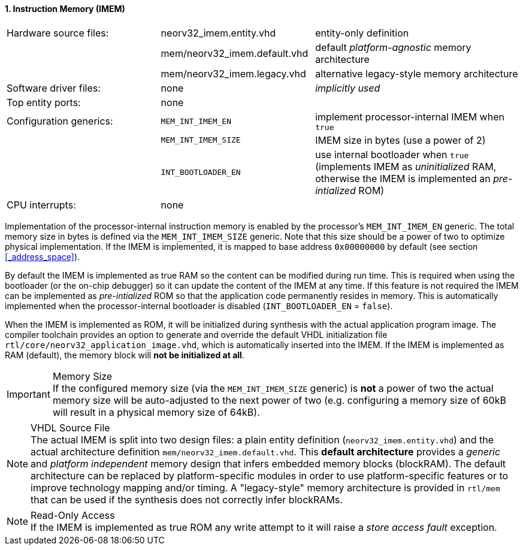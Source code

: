 <<<
:sectnums:
==== Instruction Memory (IMEM)

[cols="<3,<3,<4"]
[frame="topbot",grid="none"]
|=======================
| Hardware source files:  | neorv32_imem.entity.vhd      | entity-only definition
|                         | mem/neorv32_imem.default.vhd | default _platform-agnostic_ memory architecture
|                         | mem/neorv32_imem.legacy.vhd  | alternative legacy-style memory architecture
| Software driver files:  | none                         | _implicitly used_
| Top entity ports:       | none                         |
| Configuration generics: | `MEM_INT_IMEM_EN`            | implement processor-internal IMEM when `true`
|                         | `MEM_INT_IMEM_SIZE`          | IMEM size in bytes (use a power of 2)
|                         | `INT_BOOTLOADER_EN`          | use internal bootloader when `true` (implements IMEM as _uninitialized_ RAM, otherwise the IMEM is implemented an _pre-intialized_ ROM)
| CPU interrupts:         | none                         |
|=======================

Implementation of the processor-internal instruction memory is enabled by the processor's
`MEM_INT_IMEM_EN` generic. The total memory size in bytes is defined via the `MEM_INT_IMEM_SIZE` generic.
Note that this size should be a power of two to optimize physical implementation. If the IMEM is implemented,
it is mapped to base address `0x00000000` by default (see section <<_address_space>>).

By default the IMEM is implemented as true RAM so the content can be modified during run time. This is
required when using the bootloader (or the on-chip debugger) so it can update the content of the IMEM at
any time. If this feature is not required the IMEM can be implemented as _pre-intialized_ ROM so that the
application code permanently resides in memory. This is automatically implemented when the
processor-internal bootloader is disabled (`INT_BOOTLOADER_EN` = `false`).

When the IMEM is implemented as ROM, it will be initialized during synthesis with the actual application program
image. The compiler toolchain provides an option to generate and override the default VHDL initialization file
`rtl/core/neorv32_application_image.vhd`, which is automatically inserted into the IMEM. If the IMEM is implemented
as RAM (default), the memory block will **not be initialized at all**.

.Memory Size
[IMPORTANT]
If the configured memory size (via the `MEM_INT_IMEM_SIZE` generic) is **not** a power of two the actual memory
size will be auto-adjusted to the next power of two (e.g. configuring a memory size of 60kB will result in a
physical memory size of 64kB).

.VHDL Source File
[NOTE]
The actual IMEM is split into two design files: a plain entity definition (`neorv32_imem.entity.vhd`) and the actual
architecture definition `mem/neorv32_imem.default.vhd`. This **default architecture** provides a _generic_ and
_platform independent_ memory design that infers embedded memory blocks (blockRAM). The default architecture can
be replaced by platform-specific modules in order to use platform-specific features or to improve technology mapping
and/or timing. A "legacy-style" memory architecture is provided in `rtl/mem` that can be used if the synthesis does
not correctly infer blockRAMs.

.Read-Only Access
[NOTE]
If the IMEM is implemented as true ROM any write attempt to it will raise a _store access fault_ exception.

